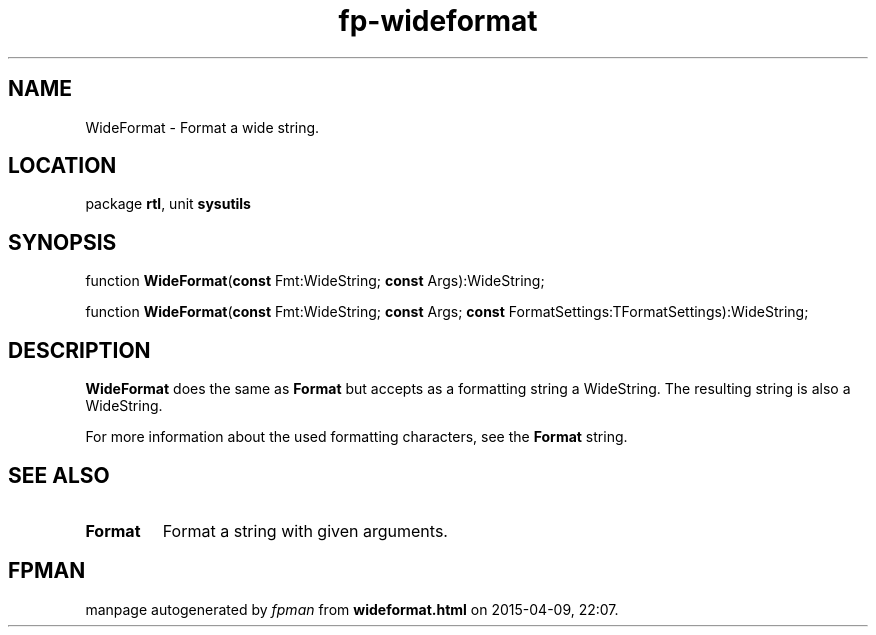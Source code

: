 .\" file autogenerated by fpman
.TH "fp-wideformat" 3 "2014-03-14" "fpman" "Free Pascal Programmer's Manual"
.SH NAME
WideFormat - Format a wide string.
.SH LOCATION
package \fBrtl\fR, unit \fBsysutils\fR
.SH SYNOPSIS
function \fBWideFormat\fR(\fBconst\fR Fmt:WideString; \fBconst\fR Args):WideString;

function \fBWideFormat\fR(\fBconst\fR Fmt:WideString; \fBconst\fR Args; \fBconst\fR FormatSettings:TFormatSettings):WideString;
.SH DESCRIPTION
\fBWideFormat\fR does the same as \fBFormat\fR but accepts as a formatting string a WideString. The resulting string is also a WideString.

For more information about the used formatting characters, see the \fBFormat\fR string.


.SH SEE ALSO
.TP
.B Format
Format a string with given arguments.

.SH FPMAN
manpage autogenerated by \fIfpman\fR from \fBwideformat.html\fR on 2015-04-09, 22:07.

